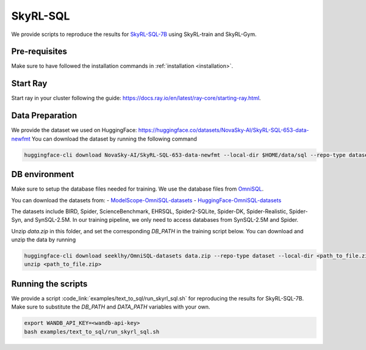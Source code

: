 SkyRL-SQL
=========

We provide scripts to reproduce the results for `SkyRL-SQL-7B <https://novasky-ai.notion.site/skyrl-sql>`_ using SkyRL-train and SkyRL-Gym.


Pre-requisites 
---------------

Make sure to have followed the installation commands in :ref:`installation <installation>`. 


Start Ray
---------

Start ray in your cluster following the guide: https://docs.ray.io/en/latest/ray-core/starting-ray.html. 


Data Preparation
----------------


We provide the dataset we used on HuggingFace: https://huggingface.co/datasets/NovaSky-AI/SkyRL-SQL-653-data-newfmt 
You can download the dataset by running the following command

.. code-block:: bash

    huggingface-cli download NovaSky-AI/SkyRL-SQL-653-data-newfmt --local-dir $HOME/data/sql --repo-type dataset


DB environment 
---------------

Make sure to setup the database files needed for training.  We use the database files from `OmniSQL <https://github.com/RUCKBReasoning/OmniSQL/blob/main/train_and_evaluate/README.md>`_. 

You can download the datasets from:
- `ModelScope-OmniSQL-datasets <https://modelscope.cn/datasets/seeklhy/OmniSQL-datasets/summary>`_
- `HuggingFace-OmniSQL-datasets <https://huggingface.co/datasets/seeklhy/OmniSQL-datasets>`_



The datasets include BIRD, Spider, ScienceBenchmark, EHRSQL, Spider2-SQLite, Spider-DK, Spider-Realistic, Spider-Syn, and SynSQL-2.5M. In our training pipeline, we only need to access databases from SynSQL-2.5M and Spider. 

Unzip `data.zip` in this folder, and set the corresponding `DB_PATH` in the training script below. You can download and unzip the data by running

.. code-block:: bash

    huggingface-cli download seeklhy/OmniSQL-datasets data.zip --repo-type dataset --local-dir <path_to_file.zip>
    unzip <path_to_file.zip>

Running the scripts 
-------------------

We provide a script :code_link:`examples/text_to_sql/run_skyrl_sql.sh` for reproducing the results for SkyRL-SQL-7B. Make sure to substitute the `DB_PATH`  and `DATA_PATH` variables with your own.

.. code-block:: bash

    export WANDB_API_KEY=<wandb-api-key>
    bash examples/text_to_sql/run_skyrl_sql.sh



